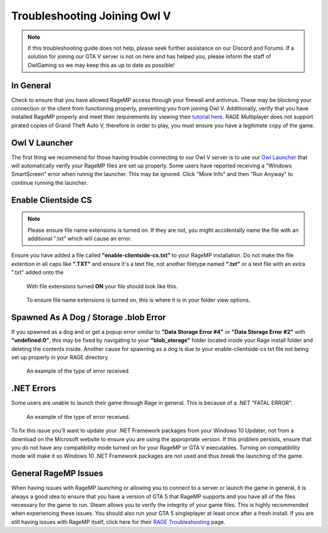 #############################
Troubleshooting Joining Owl V
#############################
.. _bug tracker: https://bugs.owlgaming.net/
.. _UAT Contact: https://forums.owlgaming.net/forms/10-upper-administration-contact-ooc/
.. _Support Center: https://owlgaming.net/support/
.. _Owl Launcher: http://files.owlgaming.net/OwlLauncher.exe
.. _tutorial here: https://wiki.rage.mp/index.php?title=Getting_Started_with_Client
.. _RAGE Troubleshooting: https://rage.mp/forums/topic/1816-client-troubleshooting-tips-fixes/

.. note::
    If this troubleshooting guide does not help, please seek further assistance on our Discord and Forums. If a solution for joining our GTA V server is not on here and has helped you, please inform the staff of OwlGaming so we may keep this as up to date as possible!

**********
In General
**********
Check to ensure that you have allowed RageMP access through your firewall and antivirus. These may be blocking your connection or the client from functioning properly, preventing you from joining Owl V. Additionally, verify that you have installed RageMP properly and meet their requirements by viewing their `tutorial here`_.
RAGE Multiplayer does not support pirated copies of Grand Theft Auto V, therefore in order to play, you must ensure you have a legitimate copy of the game. 

**************
Owl V Launcher
**************
The first thing we recommend for those having trouble connecting to our Owl V server is to use our `Owl Launcher`_ that will automatically verify your RageMP files are set up properly. Some users have reported receiving a "Windows SmartScreen" error when runnig the launcher. This may be ignored. Click "More Info" and then "Run Anyway" to continue running the launcher.

********************
Enable Clientside CS
********************
.. note::
    Please ensure file name extensions is turned on. If they are not, you might accidentally name the file with an additional ".txt" which will cause an error.

Ensure you have added a file called **"enable-clientside-cs.txt"** to your RageMP installation. Do not make the file extention in all caps like **".TXT"** and ensure it's a text file, not another filetype named **".txt"** or a text file with an extra ".txt" added onto the

.. figure:: https://i.imgur.com/ftTaz3N.png

    With file extensions turned **ON** your file should look like this.

.. figure:: https://i.imgur.com/DlAVWbH.png

    To ensure file name extensions is turned on, this is where it is in your folder view options.


**************************************
Spawned As A Dog / Storage .blob Error
**************************************
If you spawned as a dog and or get a popup error similar to **"Data Storage Error #4"** or **"Data Storage Error #2"** with **"undefined:0"**, this may be fixed by navigating to your **"blob_storage"** folder located inside your Rage install folder and deleting the contents inside. 
Another cause for spawning as a dog is due to your enable-clientside-cs txt file not being set up properly in your RAGE directory.

.. figure:: https://i.imgur.com/gPUd2xY.png

    An example of the type of error received.

***********
.NET Errors
***********
Some users are unable to launch their game through Rage in general. This is because of a .NET "FATAL ERROR".

.. figure:: https://i.imgur.com/8T2dlsD.png

    An example of the type of error received.

To fix this issue you'll want to update your .NET Framework packages from your Windows 10 Updater, not from a download on the Microsoft website to ensure you are using the appropriate version. If this problem persists, ensure that you do not have any compatibility mode turned on for your RageMP or GTA V executables. Turning on compatibility mode will make it so Windows 10 .NET Framework packages are not used and thus break the launching of the game.


*********************
General RageMP Issues
*********************
When having issues with RageMP launching or allowing you to connect to a server or launch the game in general, it is always a good idea to ensure that you have a version of GTA 5 that RageMP supports and you have all of the files necessary for the game to run. Steam allows you to verify the integrity of your game files. This is highly recommended when experiencing these issues. You should also run your GTA 5 singleplayer at least once after a fresh install.
If you are still having issues with RageMP itself, click here for their `RAGE Troubleshooting`_ page.







